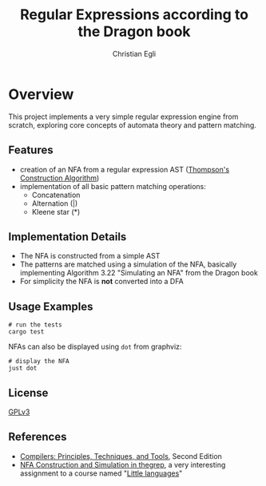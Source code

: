 #+title: Regular Expressions according to the Dragon book
#+author: Christian Egli

* Overview
This project implements a very simple regular expression engine from
scratch, exploring core concepts of automata theory and pattern
matching.

** Features
- creation of an NFA from a regular expression AST
  ([[https://en.wikipedia.org/wiki/Thompson%27s_construction][Thompson's Construction Algorithm]])
- implementation of all basic pattern matching operations:
  - Concatenation
  - Alternation (|)
  - Kleene star (*)

** Implementation Details
- The NFA is constructed from a simple AST
- The patterns are matched using a simulation of the NFA, basically
  implementing Algorithm 3.22 "Simulating an NFA" from the Dragon book
- For simplicity the NFA is *not* converted into a DFA

** Usage Examples
#+begin_src shell
  # run the tests
  cargo test
#+end_src

NFAs can also be displayed using ~dot~ from graphviz:

#+begin_src shell
  # display the NFA
  just dot
#+end_src

** License
[[https://www.gnu.org/licenses/gpl.txt][GPLv3]]

** References
- [[https://en.wikipedia.org/wiki/Compilers:_Principles,_Techniques,_and_Tools][Compilers: Principles, Techniques, and Tools]], Second Edition
- [[https://comp590-19s.github.io/docs/ps06-thegrep-nfa-v2.pdf][NFA Construction and Simulation in thegrep]], a very interesting
  assignment to a course named "[[https://comp590-19s.github.io/][Little languages]]"

